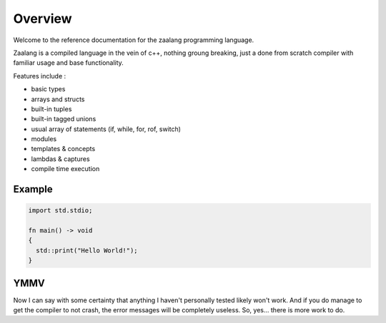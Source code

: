 ========
Overview
========

Welcome to the reference documentation for the zaalang programming language.

Zaalang is a compiled language in the vein of c++, nothing groung breaking, just a done from scratch 
compiler with familiar usage and base functionality. 

Features include :

- basic types
- arrays and structs
- built-in tuples
- built-in tagged unions
- usual array of statements (if, while, for, rof, switch)
- modules
- templates & concepts
- lambdas & captures
- compile time execution

Example
-------

.. code-block:: zaalang

   import std.stdio;
   
   fn main() -> void
   {
     std::print("Hello World!");
   }


YMMV
----

Now I can say with some certainty that anything I haven't personally tested likely won't work. And if you do manage 
to get the compiler to not crash, the error messages will be completely useless. So, yes... there is more work to do.

